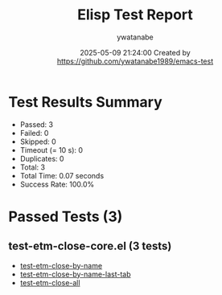 #+TITLE: Elisp Test Report
#+AUTHOR: ywatanabe
#+DATE: 2025-05-09 21:24:00 Created by https://github.com/ywatanabe1989/emacs-test

* Test Results Summary

- Passed: 3
- Failed: 0
- Skipped: 0
- Timeout (= 10 s): 0
- Duplicates: 0
- Total: 3
- Total Time: 0.07 seconds
- Success Rate: 100.0%

* Passed Tests (3)
** test-etm-close-core.el (3 tests)
- [[file:tests/test-etm-close-core.el::test-etm-close-by-name][test-etm-close-by-name]]
- [[file:tests/test-etm-close-core.el::test-etm-close-by-name-last-tab][test-etm-close-by-name-last-tab]]
- [[file:tests/test-etm-close-core.el::test-etm-close-all][test-etm-close-all]]
